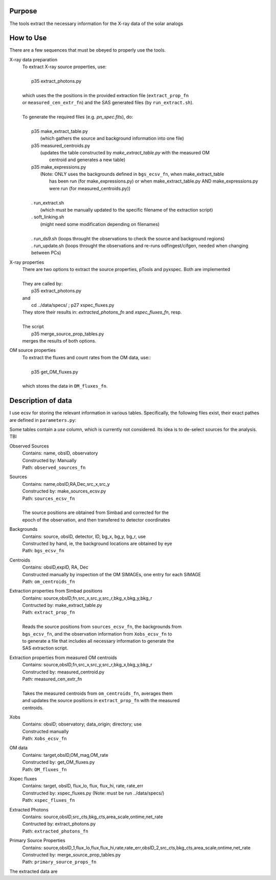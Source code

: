 Purpose
-------
The tools extract the necessary information for the X-ray data of the solar analogs

How to Use
----------
There are a few sequences that must be obeyed to properly use the tools.

X-ray data preparation
  | To extract X-ray source properties, use:
  |
  |   p35 extract_photons.py
  |
  | which uses the the positions in the provided extraction file (``extract_prop_fn`` 
  | or ``measured_cen_extr_fn``) and the SAS generated files (by ``run_extract.sh``).
  |
  | To generate the required files (e.g. `pn_spec.fits`), do:
  |
  |   p35 make_extract_table.py
  |            (which gathers the source and background information into one file) 
  |   p35 measured_centroids.py 
  |            (updates the table constructed by `make_extract_table.py` with the measured OM 
  |             centroid and generates a new table)
  |   p35 make_expressions.py
  |            (Note: ONLY uses the backgrounds defined in ``bgs_ecsv_fn``, when make_extract_table
  |             has been run (for make_expressions.py) or when make_extract_table.py AND make_expressions.py 
  |             were run (for measured_centroids.py))
  |
  |   . run_extract.sh 
  |            (which must be manually updated to the specific filename of the extraction script)
  |   . soft_linking.sh
  |            (might need some modification depending on filenames)
  |
  |   . run_ds9.sh (loops throught the observations to check the source and background regions)
  |   . run_update.sh (loops throught the observations and re-runs odfingest/cifgen, needed when changing between PCs)
  
X-ray properties
  | There are two options to extract the source properties, pTools and pyxspec. Both are implemented
  |
  | They are called by:
  |    p35 extract_photons.py
  | and
  |    cd ../data/specs/ ; p27 xspec_fluxes.py
  | They store their results in: `extracted_photons_fn` and `xspec_fluxes_fn`, resp.
  | 
  | The script
  |   p35 merge_source_prop_tables.py
  | merges the results of both options.
  
OM source properties
  | To extract the fluxes and count rates from the OM data, use::
  |
  |  p35 get_OM_fluxes.py
  |
  | which stores the data in ``OM_fluxes_fn``.


Description of data
-------------------

I use ecsv for storing the relevant information in various tables. Specifically, the following 
files exist, their exact pathes are defined in ``parameters.py``:

Some tables contain a *use* column, which is currently not considered. Its idea is to de-select sources for the analysis. TBI

Observed Sources
  | Contains: name, obsID, observatory
  | Constructed by: Manually
  | Path: ``observed_sources_fn``
  
Sources
  | Contains: name,obsID,RA,Dec,src_x,src_y
  | Constructed by: make_sources_ecsv.py
  | Path: ``sources_ecsv_fn``
  | 
  | The source positions are obtained from Simbad and corrected for the 
  | epoch of the observation, and then transfered to detector coordinates
  
Backgrounds
  | Contains: source, obsID, detector, ID, bg_x, bg_y, bg_r, use
  | Constructed by hand, ie, the background locations are obtained by eye
  | Path: ``bgs_ecsv_fn``
 
Centroids
  | Contains: obsID,expID, RA, Dec
  | Constructed manually by inspection of the OM SIMAGEs, one entry for each SIMAGE
  | Path: ``om_centroids_fn``
  
Extraction properties from Simbad positions
  | Contains: source,obsID,fn,src_x,src_y,src_r,bkg_x,bkg_y,bkg_r
  | Contructed by: make_extract_table.py
  | Path: ``extract_prop_fn``
  |
  | Reads the source positions from ``sources_ecsv_fn``, the backgrounds from
  | ``bgs_ecsv_fn``, and the observation information from ``Xobs_ecsv_fn`` to
  | to generate a file that includes all necessary information to generate the
  | SAS extraction script.
  
Extraction properties from measured OM centroids
  | Contains: source,obsID,fn,src_x,src_y,src_r,bkg_x,bkg_y,bkg_r
  | Constructed by: measured_centroid.py
  | Path: measured_cen_extr_fn
  |
  | Takes the measured centroids from ``om_centroids_fn``, averages them
  | and updates the source positions in ``extract_prop_fn`` with the measured 
  | centroids.
  
Xobs
  | Contains: obsID; observatory; data_origin; directory; use
  | Constructed manually
  | Path: ``Xobs_ecsv_fn``
  
OM data
  | Contains: target,obsID,OM_mag,OM_rate
  | Constructed by: get_OM_fluxes.py
  | Path: ``OM_fluxes_fn``

Xspec fluxes
  | Contains: target, obsID, flux_lo, flux, flux_hi, rate, rate_err
  | Constructed by: xspec_fluxes.py (Note: must be run ../data/specs/)
  | Path: ``xspec_fluxes_fn``
  
Extracted Photons
  | Contains: source,obsID,src_cts,bkg_cts,area_scale,ontime,net_rate
  | Contructed by: extract_photons.py
  | Path: ``extracted_photons_fn``
  
Primary Source Properties
  | Contains: source,obsID_1,flux_lo,flux,flux_hi,rate,rate_err,obsID_2,src_cts,bkg_cts,area_scale,ontime,net_rate
  | Constructed by: merge_source_prop_tables.py
  | Path: ``primary_source_props_fn``
 
The extracted data are 
